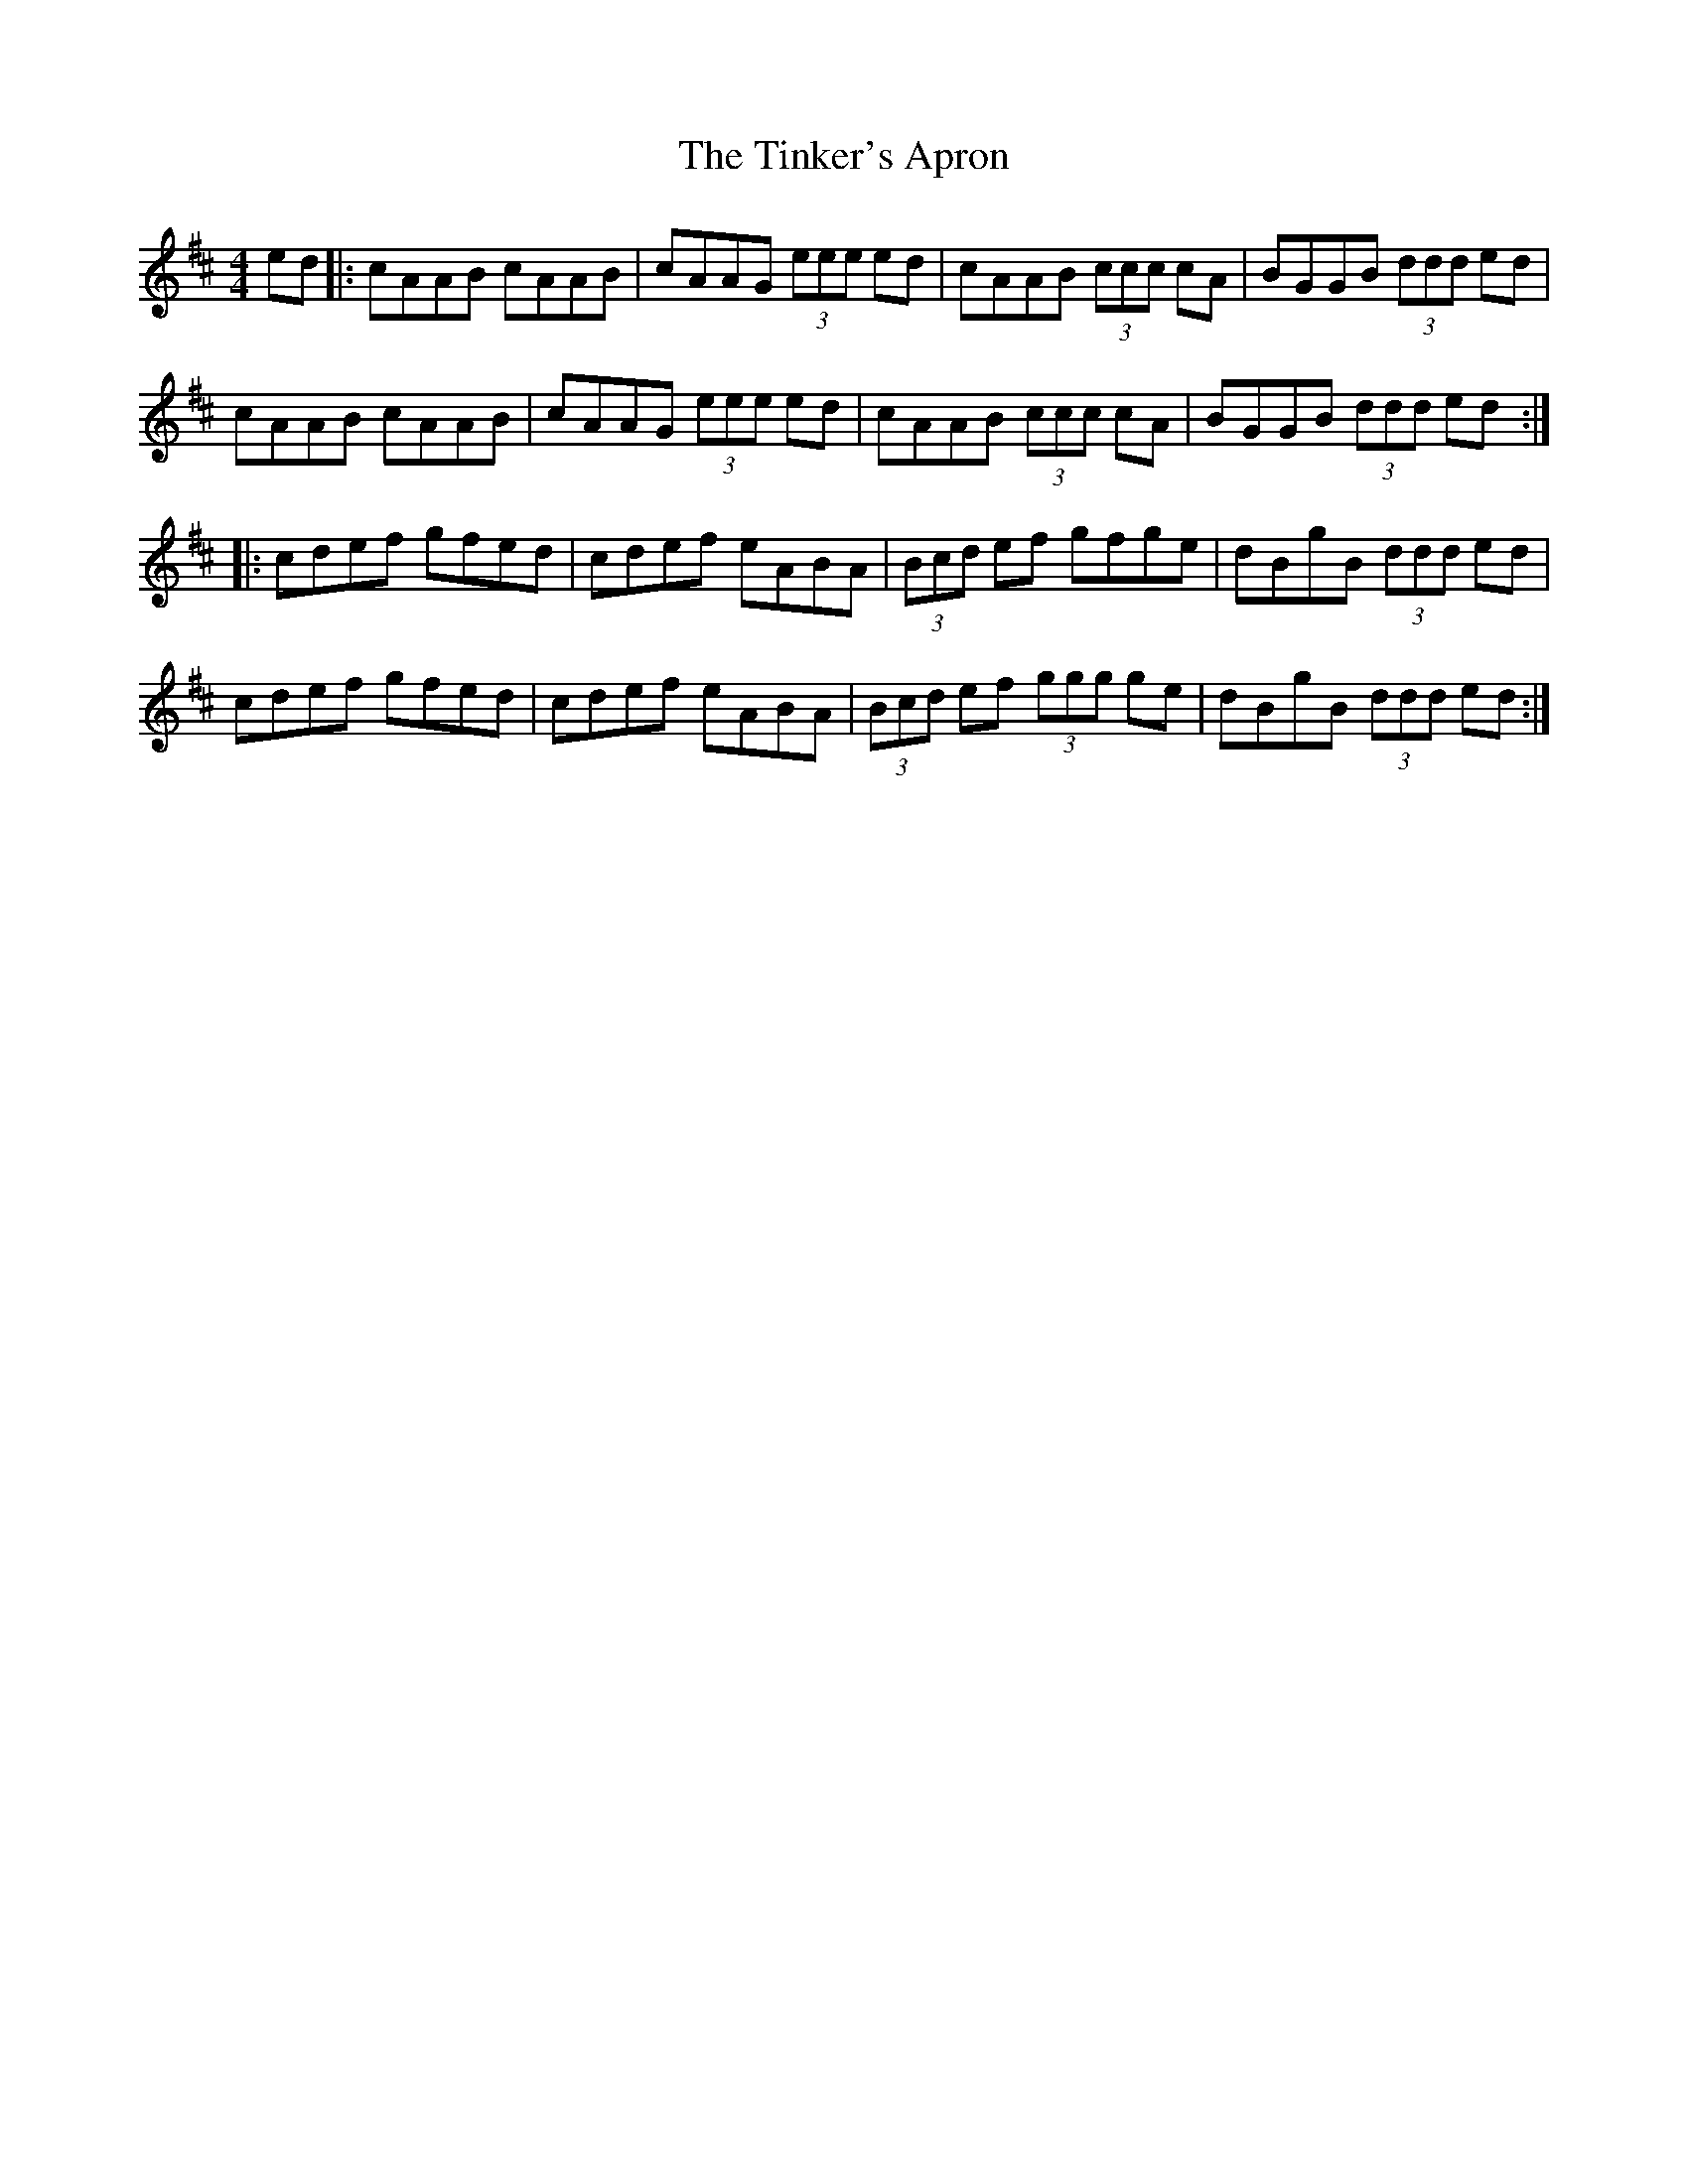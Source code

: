 X: 40202
T: Tinker's Apron, The
R: reel
M: 4/4
K: Dmajor
ed|:cAAB cAAB|cAAG (3eee ed|cAAB (3ccc cA|BGGB (3ddd ed|
cAAB cAAB|cAAG (3eee ed|cAAB (3ccc cA|BGGB (3ddd ed:|
|:cdef gfed|cdef eABA|(3Bcd ef gfge|dBgB (3ddd ed|
cdef gfed|cdef eABA|(3Bcd ef (3ggg ge|dBgB (3ddd ed:|


